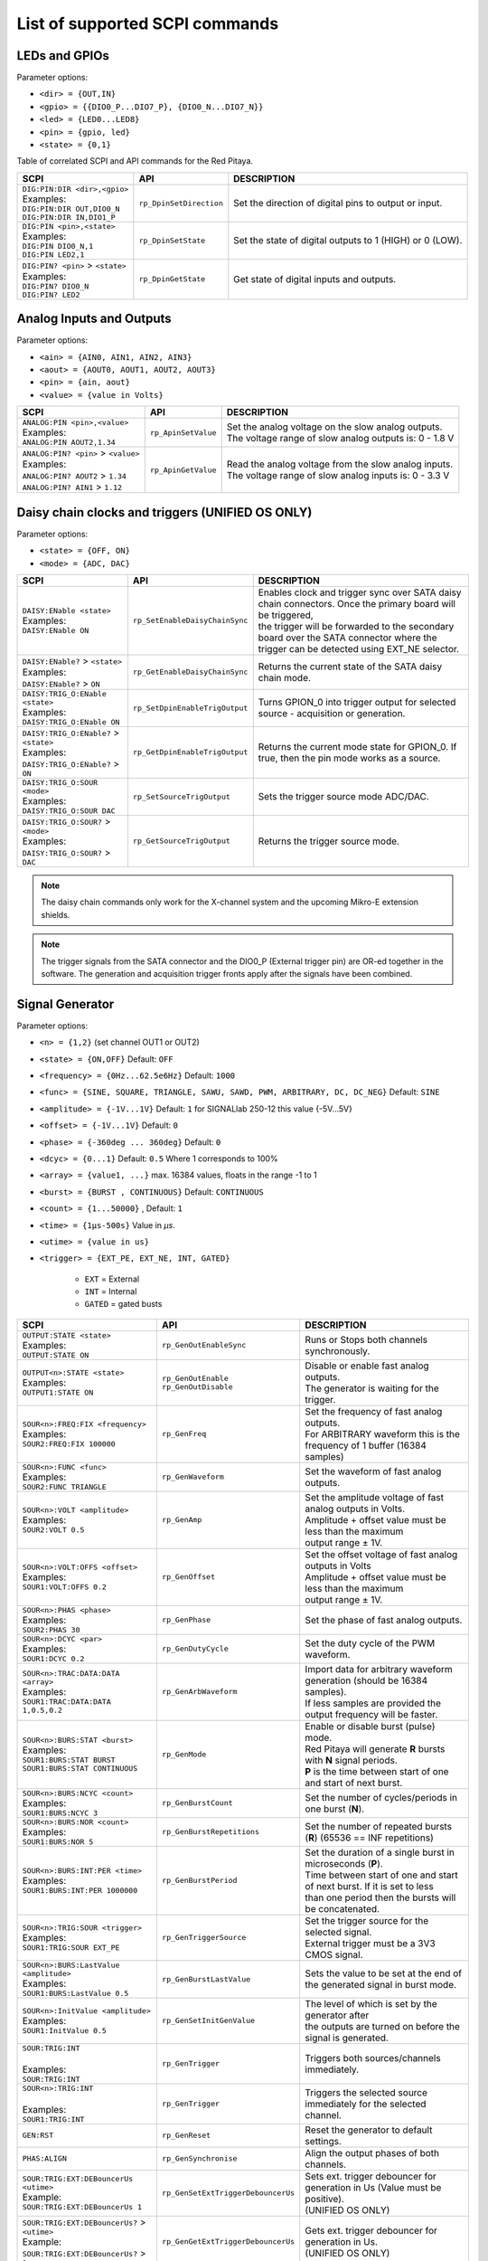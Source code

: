 .. _scpi_command_list:



.. TODO Add parameters for API commands!!!!


*******************************
List of supported SCPI commands
*******************************

.. (link - https://dl.dropboxusercontent.com/s/eiihbzicmucjtlz/SCPI_commands_beta_release.pdf)

.. _scpi_digital:

==============
LEDs and GPIOs
==============

Parameter options:

* ``<dir> = {OUT,IN}``
* ``<gpio> = {{DIO0_P...DIO7_P}, {DIO0_N...DIO7_N}}``
* ``<led> = {LED0...LED8}``
* ``<pin> = {gpio, led}``
* ``<state> = {0,1}``

Table of correlated SCPI and API commands for the Red Pitaya.

.. tabularcolumns:: |p{28mm}|p{28mm}|p{28mm}|p{28mm}|

+---------------------------------------+-------------------------+-----------------------------------------------------------+
| SCPI                                  | API                     | DESCRIPTION                                               |
+=======================================+=========================+===========================================================+
| | ``DIG:PIN:DIR <dir>,<gpio>``        | ``rp_DpinSetDirection`` | Set the direction of digital pins to output or input.     |
| | Examples:                           |                         |                                                           |
| | ``DIG:PIN:DIR OUT,DIO0_N``          |                         |                                                           |
| | ``DIG:PIN:DIR IN,DIO1_P``           |                         |                                                           |
+---------------------------------------+-------------------------+-----------------------------------------------------------+
| | ``DIG:PIN <pin>,<state>``           | ``rp_DpinSetState``     | Set the state of digital outputs to 1 (HIGH) or 0 (LOW).  |
| | Examples:                           |                         |                                                           |
| | ``DIG:PIN DIO0_N,1``                |                         |                                                           |
| | ``DIG:PIN LED2,1``                  |                         |                                                           |
+---------------------------------------+-------------------------+-----------------------------------------------------------+
| | ``DIG:PIN? <pin>`` > ``<state>``    | ``rp_DpinGetState``     | Get state of digital inputs and outputs.                  |
| | Examples:                           |                         |                                                           |
| | ``DIG:PIN? DIO0_N``                 |                         |                                                           |
| | ``DIG:PIN? LED2``                   |                         |                                                           |
+---------------------------------------+-------------------------+-----------------------------------------------------------+

.. _scpi_analog:

=========================
Analog Inputs and Outputs
=========================

Parameter options:

* ``<ain> = {AIN0, AIN1, AIN2, AIN3}``
* ``<aout> = {AOUT0, AOUT1, AOUT2, AOUT3}``
* ``<pin> = {ain, aout}``
* ``<value> = {value in Volts}``

.. tabularcolumns:: |p{28mm}|p{28mm}|p{28mm}|p{28mm}|

+---------------------------------------+-------------------------+-----------------------------------------------------------+
| SCPI                                  | API                     | DESCRIPTION                                               |
+=======================================+=========================+===========================================================+
| | ``ANALOG:PIN <pin>,<value>``        | ``rp_ApinSetValue``     | | Set the analog voltage on the slow analog outputs.      |
| | Examples:                           |                         | | The voltage range of slow analog outputs is: 0 - 1.8 V  |
| | ``ANALOG:PIN AOUT2,1.34``           |                         |                                                           |
+---------------------------------------+-------------------------+-----------------------------------------------------------+
| | ``ANALOG:PIN? <pin>`` > ``<value>`` | ``rp_ApinGetValue``     | | Read the analog voltage from the slow analog inputs.    |
| | Examples:                           |                         | | The voltage range of slow analog inputs is: 0 - 3.3 V   |
| | ``ANALOG:PIN? AOUT2`` > ``1.34``    |                         |                                                           |
| | ``ANALOG:PIN? AIN1`` > ``1.12``     |                         |                                                           |
+---------------------------------------+-------------------------+-----------------------------------------------------------+

.. _scpi_daisy:

=================================================
Daisy chain clocks and triggers (UNIFIED OS ONLY)
=================================================

Parameter options:

* ``<state> = {OFF, ON}``
* ``<mode> = {ADC, DAC}``

.. tabularcolumns:: |p{28mm}|p{28mm}|p{28mm}|p{28mm}|

+-------------------------------------------+------------------------------------+-------------------------------------------------------------------------------------------------------------------------------------------+
| SCPI                                      | API                                | DESCRIPTION                                                                                                                               |
+===========================================+====================================+===========================================================================================================================================+
| | ``DAISY:ENable <state>``                | ``rp_SetEnableDaisyChainSync``     | | Enables clock and trigger sync over SATA daisy chain connectors. Once the primary board will be triggered,                              |
| | Examples:                               |                                    | | the trigger will be forwarded to the secondary board over the SATA connector where the trigger can be detected using EXT_NE selector.   |
| | ``DAISY:ENable ON``                     |                                    |                                                                                                                                           |
+-------------------------------------------+------------------------------------+-------------------------------------------------------------------------------------------------------------------------------------------+
| | ``DAISY:ENable?`` > ``<state>``         | ``rp_GetEnableDaisyChainSync``     | | Returns the current state of the SATA daisy chain mode.                                                                                 |
| | Examples:                               |                                    |                                                                                                                                           |
| | ``DAISY:ENable?`` > ``ON``              |                                    |                                                                                                                                           |
+-------------------------------------------+------------------------------------+-------------------------------------------------------------------------------------------------------------------------------------------+
| | ``DAISY:TRIG_O:ENable <state>``         | ``rp_SetDpinEnableTrigOutput``     | | Turns GPION_0 into trigger output for selected source - acquisition or generation.                                                      |
| | Examples:                               |                                    |                                                                                                                                           |
| | ``DAISY:TRIG_O:ENable ON``              |                                    |                                                                                                                                           |
+-------------------------------------------+------------------------------------+-------------------------------------------------------------------------------------------------------------------------------------------+
| | ``DAISY:TRIG_O:ENable?`` > ``<state>``  | ``rp_GetDpinEnableTrigOutput``     | | Returns the current mode state for GPION_0. If true, then the pin mode works as a source.                                               |
| | Examples:                               |                                    |                                                                                                                                           |
| | ``DAISY:TRIG_O:ENable?`` > ``ON``       |                                    |                                                                                                                                           |
+-------------------------------------------+------------------------------------+-------------------------------------------------------------------------------------------------------------------------------------------+
| | ``DAISY:TRIG_O:SOUR <mode>``            | ``rp_SetSourceTrigOutput``         | | Sets the trigger source mode ADC/DAC.                                                                                                   |
| | Examples:                               |                                    |                                                                                                                                           |
| | ``DAISY:TRIG_O:SOUR DAC``               |                                    |                                                                                                                                           |
+-------------------------------------------+------------------------------------+-------------------------------------------------------------------------------------------------------------------------------------------+
| | ``DAISY:TRIG_O:SOUR?`` > ``<mode>``     | ``rp_GetSourceTrigOutput``         | | Returns the trigger source mode.                                                                                                        |
| | Examples:                               |                                    |                                                                                                                                           |
| | ``DAISY:TRIG_O:SOUR?`` > ``DAC``        |                                    |                                                                                                                                           |
+-------------------------------------------+------------------------------------+-------------------------------------------------------------------------------------------------------------------------------------------+

.. note::

   The daisy chain commands only work for the X-channel system and the upcoming Mikro-E extension shields.

.. note::

   The trigger signals from the SATA connector and the DIO0_P (External trigger pin) are OR-ed together in the software. The generation and acquisition trigger fronts apply after the signals have been combined.

.. _scpi_gen:

================
Signal Generator
================

Parameter options:

* ``<n> = {1,2}`` (set channel OUT1 or OUT2)
* ``<state> = {ON,OFF}`` Default: ``OFF``
* ``<frequency> = {0Hz...62.5e6Hz}`` Default: ``1000``
* ``<func> = {SINE, SQUARE, TRIANGLE, SAWU, SAWD, PWM, ARBITRARY, DC, DC_NEG}`` Default: ``SINE``
* ``<amplitude> = {-1V...1V}`` Default: ``1`` for SIGNALlab 250-12 this value {-5V...5V}
* ``<offset> = {-1V...1V}`` Default: ``0``
* ``<phase> = {-360deg ... 360deg}`` Default: ``0``
* ``<dcyc> = {0...1}`` Default: ``0.5`` Where 1 corresponds to 100%
* ``<array> = {value1, ...}`` max. 16384 values, floats in the range -1 to 1
* ``<burst> = {BURST , CONTINUOUS}`` Default: ``CONTINUOUS``
* ``<count> = {1...50000}`` , Default: ``1``
* ``<time> = {1µs-500s}`` Value in *µs*.
* ``<utime> = {value in us}``
* ``<trigger> = {EXT_PE, EXT_NE, INT, GATED}``

   - ``EXT`` = External
   - ``INT`` = Internal
   - ``GATED`` = gated busts

.. tabularcolumns:: |p{28mm}|p{28mm}|p{28mm}|p{28mm}|

+-----------------------------------------------+----------------------------------------+-------------------------------------------------------------------------------+
| SCPI                                          | API                                    | DESCRIPTION                                                                   |
+===============================================+========================================+===============================================================================+
| | ``OUTPUT:STATE <state>``                    | | ``rp_GenOutEnableSync``              | Runs or Stops both channels synchronously.                                    |
| | Examples:                                   |                                        |                                                                               |
| | ``OUTPUT:STATE ON``                         |                                        |                                                                               |
+-----------------------------------------------+----------------------------------------+-------------------------------------------------------------------------------+
| | ``OUTPUT<n>:STATE <state>``                 | | ``rp_GenOutEnable``                  | | Disable or enable fast analog outputs.                                      |
| | Examples:                                   | | ``rp_GenOutDisable``                 | | The generator is waiting for the trigger.                                   |
| | ``OUTPUT1:STATE ON``                        |                                        |                                                                               |
+-----------------------------------------------+----------------------------------------+-------------------------------------------------------------------------------+
| | ``SOUR<n>:FREQ:FIX <frequency>``            | ``rp_GenFreq``                         | | Set the frequency of fast analog outputs.                                   |
| | Examples:                                   |                                        | | For ARBITRARY waveform this is the frequency of 1 buffer (16384 samples)    |
| | ``SOUR2:FREQ:FIX 100000``                   |                                        |                                                                               |
+-----------------------------------------------+----------------------------------------+-------------------------------------------------------------------------------+
| | ``SOUR<n>:FUNC <func>``                     | ``rp_GenWaveform``                     | Set the waveform of fast analog outputs.                                      |
| | Examples:                                   |                                        |                                                                               |
| | ``SOUR2:FUNC TRIANGLE``                     |                                        |                                                                               |
+-----------------------------------------------+----------------------------------------+-------------------------------------------------------------------------------+
| | ``SOUR<n>:VOLT <amplitude>``                | ``rp_GenAmp``                          | | Set the amplitude voltage of fast analog outputs in Volts.                  |
| | Examples:                                   |                                        | | Amplitude + offset value must be less than the maximum                      |
| | ``SOUR2:VOLT 0.5``                          |                                        | | output range ± 1V.                                                          |
+-----------------------------------------------+----------------------------------------+-------------------------------------------------------------------------------+
| | ``SOUR<n>:VOLT:OFFS <offset>``              | ``rp_GenOffset``                       | | Set the offset voltage of fast analog outputs in Volts                      |
| | Examples:                                   |                                        | | Amplitude + offset value must be less than the maximum                      |
| | ``SOUR1:VOLT:OFFS 0.2``                     |                                        | | output range ± 1V.                                                          |
+-----------------------------------------------+----------------------------------------+-------------------------------------------------------------------------------+
| | ``SOUR<n>:PHAS <phase>``                    | ``rp_GenPhase``                        | Set the phase of fast analog outputs.                                         |
| | Examples:                                   |                                        |                                                                               |
| | ``SOUR2:PHAS 30``                           |                                        |                                                                               |
+-----------------------------------------------+----------------------------------------+-------------------------------------------------------------------------------+
| | ``SOUR<n>:DCYC <par>``                      | ``rp_GenDutyCycle``                    | Set the duty cycle of the PWM waveform.                                       |
| | Examples:                                   |                                        |                                                                               |
| | ``SOUR1:DCYC 0.2``                          |                                        |                                                                               |
+-----------------------------------------------+----------------------------------------+-------------------------------------------------------------------------------+
| | ``SOUR<n>:TRAC:DATA:DATA <array>``          | ``rp_GenArbWaveform``                  | | Import data for arbitrary waveform generation (should be 16384 samples).    |
| | Examples:                                   |                                        | | If less samples are provided the output frequency will be faster.           |
| | ``SOUR1:TRAC:DATA:DATA``                    |                                        |                                                                               |
| | ``1,0.5,0.2``                               |                                        |                                                                               |
+-----------------------------------------------+----------------------------------------+-------------------------------------------------------------------------------+
| | ``SOUR<n>:BURS:STAT <burst>``               | ``rp_GenMode``                         | | Enable or disable burst (pulse) mode.                                       |
| | Examples:                                   |                                        | | Red Pitaya will generate **R** bursts with **N** signal periods.            |
| | ``SOUR1:BURS:STAT BURST``                   |                                        | | **P** is the time between start of one and start of next burst.             |
| | ``SOUR1:BURS:STAT CONTINUOUS``              |                                        |                                                                               |
+-----------------------------------------------+----------------------------------------+-------------------------------------------------------------------------------+
| | ``SOUR<n>:BURS:NCYC <count>``               | ``rp_GenBurstCount``                   | Set the number of cycles/periods in one burst (**N**).                        |
| | Examples:                                   |                                        |                                                                               |
| | ``SOUR1:BURS:NCYC 3``                       |                                        |                                                                               |
+-----------------------------------------------+----------------------------------------+-------------------------------------------------------------------------------+
| | ``SOUR<n>:BURS:NOR <count>``                | ``rp_GenBurstRepetitions``             | Set the number of repeated bursts (**R**) (65536 == INF repetitions)          |
| | Examples:                                   |                                        |                                                                               |
| | ``SOUR1:BURS:NOR 5``                        |                                        |                                                                               |
+-----------------------------------------------+----------------------------------------+---------------------------+---------------------------------------------------+
| | ``SOUR<n>:BURS:INT:PER <time>``             | ``rp_GenBurstPeriod``                  | | Set the duration of a single burst in microseconds (**P**).                 |
| | Examples:                                   |                                        | | Time between start of one and start of next burst. If it is set to less     |
| | ``SOUR1:BURS:INT:PER 1000000``              |                                        | | than one period then the bursts will be concatenated.                       |
+-----------------------------------------------+----------------------------------------+-------------------------------------------------------------------------------+
| | ``SOUR<n>:TRIG:SOUR <trigger>``             | ``rp_GenTriggerSource``                | | Set the trigger source for the selected signal.                             |
| | Examples:                                   |                                        | | External trigger must be a 3V3 CMOS signal.                                 |
| | ``SOUR1:TRIG:SOUR EXT_PE``                  |                                        |                                                                               |
+-----------------------------------------------+----------------------------------------+-------------------------------------------------------------------------------+
| | ``SOUR<n>:BURS:LastValue <amplitude>``      | ``rp_GenBurstLastValue``               | Sets the value to be set at the end of the generated signal in burst mode.    |
| | Examples:                                   |                                        |                                                                               |
| | ``SOUR1:BURS:LastValue 0.5``                |                                        |                                                                               |
+-----------------------------------------------+----------------------------------------+-------------------------------------------------------------------------------+
| | ``SOUR<n>:InitValue <amplitude>``           | ``rp_GenSetInitGenValue``              | | The level of which is set by the generator after                            |
| | Examples:                                   |                                        | | the outputs are turned on before the signal is generated.                   |
| | ``SOUR1:InitValue 0.5``                     |                                        |                                                                               |
+-----------------------------------------------+----------------------------------------+-------------------------------------------------------------------------------+
| | ``SOUR:TRIG:INT``                           | ``rp_GenTrigger``                      | | Triggers both sources/channels immediately.                                 |
| |                                             |                                        |                                                                               |
| | Examples:                                   |                                        |                                                                               |
| | ``SOUR:TRIG:INT``                           |                                        |                                                                               |
+-----------------------------------------------+----------------------------------------+-------------------------------------------------------------------------------+
| | ``SOUR<n>:TRIG:INT``                        | ``rp_GenTrigger``                      | | Triggers the selected source immediately for the selected channel.          |
| |                                             |                                        |                                                                               |
| | Examples:                                   |                                        |                                                                               |
| | ``SOUR1:TRIG:INT``                          |                                        |                                                                               |
+-----------------------------------------------+----------------------------------------+-------------------------------------------------------------------------------+
| | ``GEN:RST``                                 | ``rp_GenReset``                        | Reset the generator to default settings.                                      |
+-----------------------------------------------+----------------------------------------+-------------------------------------------------------------------------------+
| | ``PHAS:ALIGN``                              | ``rp_GenSynchronise``                  | Align the output phases of both channels.                                     |
+-----------------------------------------------+----------------------------------------+-------------------------------------------------------------------------------+
| | ``SOUR:TRIG:EXT:DEBouncerUs <utime>``       | ``rp_GenSetExtTriggerDebouncerUs``     | | Sets ext. trigger debouncer for generation in Us (Value must be positive).  |
| | Example:                                    |                                        | | (UNIFIED OS ONLY)                                                           |
| | ``SOUR:TRIG:EXT:DEBouncerUs 1``             |                                        |                                                                               |
+-----------------------------------------------+----------------------------------------+-------------------------------------------------------------------------------+
| | ``SOUR:TRIG:EXT:DEBouncerUs?`` > ``<utime>``| ``rp_GenGetExtTriggerDebouncerUs``     | | Gets ext. trigger debouncer for generation in Us.                           |
| | Example:                                    |                                        | | (UNIFIED OS ONLY)                                                           |
| | ``SOUR:TRIG:EXT:DEBouncerUs?`` > ``1``      |                                        |                                                                               |
+-----------------------------------------------+----------------------------------------+-------------------------------------------------------------------------------+

.. note::

   The SOUR:TRIG:EXT:DEBouncerUs commands are only available in the UNIFIED OS update.

.. note::

   For STEMlab 125-14 4-Input, these commands are not applicable.

.. _scpi_acq:

===========
Acquisition
===========

-------
Control
-------

.. tabularcolumns:: |p{28mm}|p{28mm}|p{28mm}|p{28mm}|

+----------------------------------+-----------------------------+------------------------------------------------------------------+
| SCPI                             | API                         | DESCRIPTION                                                      |
+==================================+=============================+==================================================================+
| ``ACQ:START``                    | ``rp_AcqStart``             | Start the acquisition.                                           |
+----------------------------------+-----------------------------+------------------------------------------------------------------+
| ``ACQ:STOP``                     | ``rp_AcqStop``              | Stop the acquisition.                                            |
+----------------------------------+-----------------------------+------------------------------------------------------------------+
| ``ACQ:RST``                      | ``rp_AcqReset``             | Stops the acquisition and sets all parameters to default values. |
+----------------------------------+-----------------------------+------------------------------------------------------------------+

.. _scpi_acq_dec:

--------------------------
Sampling rate & decimation
--------------------------

Parameter options:

* ``<decimation> = {1,2,4,8,16,32,64,128,256,512,1024,2048,4096,8192,16384,32768,65536}`` Default: ``1``
* ``<average> = {OFF,ON}`` Default: ``ON``

.. tabularcolumns:: |p{28mm}|p{28mm}|p{28mm}|p{28mm}|

+-------------------------------------+-----------------------------+----------------------------------------------------------------------+
| SCPI                                | API                         | DESCRIPTION                                                          |
+=====================================+=============================+======================================================================+
| | ``ACQ:DEC <decimation>``          | ``rp_AcqSetDecimation``     | | Set the decimation factor.                                         |
| | Example:                          |                             | | Should be a power of 2.                                            |
| | ``ACQ:DEC 4``                     |                             |                                                                      |
+-------------------------------------+-----------------------------+----------------------------------------------------------------------+
| | ``ACQ:DEC?`` > ``<decimation>``   | ``rp_AcqGetDecimation``     | Get the decimation factor.                                           |
| | Example:                          |                             |                                                                      |
| | ``ACQ:DEC?`` > ``1``              |                             |                                                                      |
+-------------------------------------+-----------------------------+----------------------------------------------------------------------+
| | ``ACQ:AVG <average>``             | ``rp_AcqSetAveraging``      | | Enable/disable averaging.                                          |
|                                     |                             | | Each sample is the average of skipped samples if decimation > 1.   |
+-------------------------------------+-----------------------------+----------------------------------------------------------------------+
| | ``ACQ:AVG?`` > ``<average>``      | ``rp_AcqGetAveraging``      | | Get the averaging status.                                          |
| | Example:                          |                             | | Averages the skipped samples when ``DEC`` > 1                      |
| | ``ACQ:AVG?`` > ``ON``             |                             |                                                                      |
+-------------------------------------+-----------------------------+----------------------------------------------------------------------+

.. _scpi_trigger:

=======
Trigger
=======

Parameter options:

* ``<n> = {1,2}`` (set channel IN1 or IN2)
* ``<source> = {DISABLED, NOW, CH1_PE, CH1_NE, CH2_PE, CH2_NE, EXT_PE, EXT_NE, AWG_PE, AWG_NE}``  Default: ``DISABLED``
* ``<status> = {WAIT, TD}``
* ``<time> = {value in ns}``
* ``<utime> = {value in us}``
* ``<count> = {value in samples}``
* ``<gain> = {LV, HV}``
* ``<level> = {value in V}``
* ``<mode> = {AC,DC}``

.. note::

   For STEMlab 125-14 4-Input ``<n> = {1,2,3,4}`` (set channel IN1, IN2, IN3 or IN4)

.. note::

   For STEMlab 125-14 4-Input ``<source> = {DISABLED, NOW, CH1_PE, CH1_NE, CH2_PE, CH2_NE, CH3_PE, CH3_NE, CH4_PE, CH4_NE, EXT_PE, EXT_NE, AWG_PE, AWG_NE}``  Default: ``DISABLED``

.. tabularcolumns:: |p{28mm}|p{28mm}|p{28mm}|p{28mm}|

+-----------------------------------------------+----------------------------------------+-------------------------------------------------------------------------------+
| SCPI                                          | API                                    | DESCRIPTION                                                                   |
+===============================================+========================================+===============================================================================+
| | ``ACQ:TRIG <source>``                       | ``rp_AcqSetTriggerSrc``                | Disable triggering, trigger immediately or set trigger source & edge.         |
| | Example:                                    |                                        |                                                                               |
| | ``ACQ:TRIG CH1_PE``                         |                                        |                                                                               |
+-----------------------------------------------+----------------------------------------+-------------------------------------------------------------------------------+
| | ``ACQ:TRIG:STAT?``                          | ``rp_AcqGetTriggerState``              | Get trigger status. If DISABLED -> TD else WAIT.                              |
| | Example:                                    |                                        |                                                                               |
| | ``ACQ:TRIG:STAT?`` > ``WAIT``               |                                        |                                                                               |
+-----------------------------------------------+----------------------------------------+-------------------------------------------------------------------------------+
| | ``ACQ:TRIG:FILL?``                          | ``rp_AcqGetBufferFillState``           | | Returns 1 if the buffer is full of data. Otherwise returns 0.               |
| | Example:                                    |                                        | | (UNIFIED OS)                                                                |
| | ``ACQ:TRIG:FILL?`` > ``1``                  |                                        |                                                                               |
+-----------------------------------------------+----------------------------------------+-------------------------------------------------------------------------------+
| | ``ACQ:TRIG:DLY <count>``                    | ``rp_AcqSetTriggerDelay``              | | Set the trigger delay in samples.                                           |
| | Example:                                    |                                        | | Triggering moment is by default around 8192th sample                        |
| | ``ACQ:TRIG:DLY 2314``                       |                                        |                                                                               |
+-----------------------------------------------+----------------------------------------+-------------------------------------------------------------------------------+
| | ``ACQ:TRIG:DLY?`` > ``<count>``             | ``rp_AcqGetTriggerDelay``              | Get the trigger delay in samples.                                             |
| | Example:                                    |                                        |                                                                               |
| | ``ACQ:TRIG:DLY?`` > ``2314``                |                                        |                                                                               |
+-----------------------------------------------+----------------------------------------+-------------------------------------------------------------------------------+
| | ``ACQ:TRIG:DLY:NS <time>``                  | ``rp_AcqSetTriggerDelayNs``            | Set the trigger delay in ns.                                                  |
| | Example:                                    |                                        |                                                                               |
| | ``ACQ:TRIG:DLY:NS 128``                     |                                        |                                                                               |
+-----------------------------------------------+----------------------------------------+-------------------------------------------------------------------------------+
| | ``ACQ:TRIG:DLY:NS?`` > ``<time>``           | ``rp_AcqGetTriggerDelayNs``            | Get the trigger delay in ns.                                                  |
| | Example:                                    |                                        |                                                                               |
| | ``ACQ:TRIG:DLY:NS?`` > ``128ns``            |                                        |                                                                               |
+-----------------------------------------------+----------------------------------------+-------------------------------------------------------------------------------+
| | ``ACQ:SOUR<n>:GAIN <gain>``                 | ``rp_AcqSetGain``                      | | Set the gain settings to HIGH or LOW.                                       |
| |                                             |                                        | | (For SIGNALlab 250-12 this is 1:20 and 1:1 attenuator).                     |
| | Example:                                    |                                        | | This gain refers to jumper settings on Red Pitaya fast analog inputs.       |
| | ``ACQ:SOUR1:GAIN LV``                       |                                        |                                                                               |
+-----------------------------------------------+----------------------------------------+-------------------------------------------------------------------------------+
| | ``ACQ:SOUR<n>:GAIN?`` > ``<gain>``          | ``rp_AcqGetGain``                      | | Get the gain setting.                                                       |
| |                                             |                                        | | (For SIGNALlab 250-12 this is 1:20 and 1:1 attenuator).                     |
| | Example:                                    |                                        |                                                                               |
| | ``ACQ:SOUR1:GAIN?`` > ``HV``                |                                        |                                                                               |
+-----------------------------------------------+----------------------------------------+-------------------------------------------------------------------------------+
| | ``ACQ:SOUR<n>:COUP <mode>``                 | ``rp_AcqSetAC_DC``                     | Sets the AC / DC modes of input.                                              |
| | Example:                                    |                                        | (Only SIGNALlab 250-12)                                                       |
| | ``ACQ:SOUR1:COUP AC``                       |                                        |                                                                               |
+-----------------------------------------------+----------------------------------------+-------------------------------------------------------------------------------+
| | ``ACQ:SOUR<n>:COUP?`` > ``<mode>``          | ``rp_AcqGetAC_DC``                     | Get the AC / DC modes of input.                                               |
| | Example:                                    |                                        | (Only SIGNALlab 250-12)                                                       |
| | ``ACQ:SOUR1:COUP?`` > ``AC``                |                                        |                                                                               |
+-----------------------------------------------+----------------------------------------+-------------------------------------------------------------------------------+
| | ``ACQ:TRIG:LEV <level>``                    | ``rp_AcqSetTriggerLevel``              | Set the trigger level in V.                                                   |
| | Example:                                    |                                        |                                                                               |
| | ``ACQ:TRIG:LEV 0.125 V``                    |                                        |                                                                               |
+-----------------------------------------------+----------------------------------------+-------------------------------------------------------------------------------+
| | ``ACQ:TRIG:LEV?`` > ``level``               | ``rp_AcqGetTriggerLevel``              | Get the trigger level in V.                                                   |
| | Example:                                    |                                        |                                                                               |
| | ``ACQ:TRIG:LEV?`` > ``0.123 V``             |                                        |                                                                               |
+-----------------------------------------------+----------------------------------------+-------------------------------------------------------------------------------+
| | ``ACQ:TRIG:EXT:LEV <level>``                | ``rp_AcqSetTriggerLevel``              | Set the external trigger level in V.                                          |
| | Example:                                    |                                        | (Only SIGNALlab 250-12)                                                       |
| | ``ACQ:TRIG:EXT:LEV 1``                      |                                        |                                                                               |
+-----------------------------------------------+----------------------------------------+-------------------------------------------------------------------------------+
| | ``ACQ:TRIG:EXT:LEV?`` > ``level``           | ``rp_AcqGetTriggerLevel``              | Get the external trigger level in V.                                          |
| | Example:                                    |                                        | (Only SIGNALlab 250-12)                                                       |
| | ``ACQ:TRIG:EXT:LEV?`` > ``1``               |                                        |                                                                               |
+-----------------------------------------------+----------------------------------------+-------------------------------------------------------------------------------+
| | ``ACQ:TRIG:EXT:DEBouncerUs <utime>``        | ``rp_AcqSetExtTriggerDebouncerUs``     | | Sets ext. trigger debouncer for acquisition in Us (Value must be positive). |
| | Example:                                    |                                        | | (UNIFIED OS)                                                                |
| | ``ACQ:TRIG:EXT:DEBouncerUs 1``              |                                        |                                                                               |
+-----------------------------------------------+----------------------------------------+-------------------------------------------------------------------------------+
| | ``ACQ:TRIG:EXT:DEBouncerUs?`` > ``<utime>`` | ``rp_AcqGetExtTriggerDebouncerUs``     | | Gets ext. trigger debouncer for acquisition in Us.                          |
| | Example:                                    |                                        | | (UNIFIED OS)                                                                |
| | ``ACQ:TRIG:EXT:DEBouncerUs?`` > ``1``       |                                        |                                                                               |
+-----------------------------------------------+----------------------------------------+-------------------------------------------------------------------------------+

.. _scpi_data_pointers:

=============
Data pointers
=============

Parameter options:

* ``<pos> = {position inside circular buffer}``

.. tabularcolumns:: |p{28mm}|p{28mm}|p{28mm}|p{28mm}|

+---------------------------------+------------------------------------+--------------------------------------------------------+
| SCPI                            | API                                | DESCRIPTION                                            |
+=================================+====================================+========================================================+
| | ``ACQ:WPOS?`` > ``pos``       | ``rp_AcqGetWritePointer``          | Returns the current position of the write pointer.     |
| | Example:                      |                                    |                                                        |
| | ``ACQ:WPOS?`` > ``1024``      |                                    |                                                        |
+---------------------------------+------------------------------------+--------------------------------------------------------+
| | ``ACQ:TPOS?`` > ``pos``       | ``rp_AcqGetWritePointerAtTrig``    | Returns the position where the trigger event appeared. |
| | Example:                      |                                    |                                                        |
| | ``ACQ:TPOS?`` > ``512``       |                                    |                                                        |
+---------------------------------+------------------------------------+--------------------------------------------------------+

.. _scpi_data:

=========
Data read
=========

* ``<n> = {1,2}`` (set channel IN1 or IN2)
* ``<units> = {RAW, VOLTS}``
* ``<format> = {BIN, ASCII}`` Default ``ASCII``
* ``<start_pos> = {0,1,...,16384}``
* ``<stop_pos>  = {0,1,...,16384}``
* ``<m>  = {0,1,...,16384}``

.. note::

   For STEMlab 125-14 4-Input ``<n> = {1,2,3,4}`` (set channel IN1, IN2, IN3 or IN4)

.. tabularcolumns:: |p{28mm}|p{28mm}|p{28mm}|p{28mm}|

+----------------------------------------+------------------------------+----------------------------------------------------------------------------------------+
| SCPI                                   | API                          | DESCRIPTION                                                                            |
+========================================+==============================+========================================================================================+
| | ``ACQ:DATA:UNITS <units>``           | ``rp_AcqScpiDataUnits``      | Select units in which the acquired data will be returned.                              |
| | Example:                             |                              |                                                                                        |
| | ``ACQ:DATA:UNITS RAW``               |                              |                                                                                        |
+----------------------------------------+------------------------------+----------------------------------------------------------------------------------------+
| | ``ACQ:DATA:UNITS?`` > ``<units>``    | ``rp_AcqGetScpiDataUnits``   | Get units in which the acquired data will be returned.                                 |
| | Example:                             |                              |                                                                                        |
| | ``ACQ:DATA:UNITS?`` > ``RAW``        |                              |                                                                                        |
+----------------------------------------+------------------------------+----------------------------------------------------------------------------------------+
| | ``ACQ:DATA:FORMAT <format>``         | ``rp_AcqScpiDataFormat``     | Select the format in which the acquired data will be returned.                         |
| | Example:                             |                              |                                                                                        |
| | ``ACQ:DATA:FORMAT ASCII``            |                              |                                                                                        |
+----------------------------------------+------------------------------+----------------------------------------------------------------------------------------+
| | ``ACQ:SOUR<n>:DATA:STA:END?``        | | ``rp_AcqGetDataPosRaw``    | | Read samples from start to stop position.                                            |
| | ``<start_pos>,<end_pos>``            | | ``rp_AcqGetDataPosV``      | | ``<start_pos> = {0,1,...,16384}``                                                    |
| | Example:                             |                              | | ``<stop_pos>  = {0,1,...,16384}``                                                    |
| | ``ACQ:SOUR1:DATA:STA:END? 10,13`` >  |                              |                                                                                        |
| | ``{123,231,-231}``                   |                              |                                                                                        |
+----------------------------------------+------------------------------+----------------------------------------------------------------------------------------+
| | ``ACQ:SOUR<n>:DATA:STA:N?``          | | ``rp_AcqGetDataRaw``       | | Read ``m`` samples from the start position onwards.                                  |
| | ``<start_pos>,<m>``                  | | ``rp_AcqGetDataV``         |                                                                                        |
| | Example:                             |                              |                                                                                        |
| | ``ACQ:SOUR1:DATA:STA:N? 10,3`` >     |                              |                                                                                        |
| | ``{1.2,3.2,-1.2}``                   |                              |                                                                                        |
+----------------------------------------+------------------------------+----------------------------------------------------------------------------------------+
| | ``ACQ:SOUR<n>:DATA?``                | | ``rp_AcqGetOldestDataRaw`` | | Read the full buffer.                                                                |
| | Example:                             | | ``rp_AcqGetOldestDataV``   | | Starting from the oldest sample in the buffer (first sample after trigger delay).    |
| | ``ACQ:SOUR2:DATA?`` >                |                              | | The trigger delay is set to zero by default (in samples or in seconds).              |
| | ``{1.2,3.2,...,-1.2}``               |                              | | If the trigger delay is set to zero, it will read the full buffer size starting      |
| |                                      |                              | | from the trigger.                                                                    |
+----------------------------------------+------------------------------+----------------------------------------------------------------------------------------+
| | ``ACQ:SOUR<n>:DATA:OLD:N? <m>``      | | ``rp_AcqGetOldestDataRaw`` | | Read ``m`` samples after the trigger delay, starting from the oldest sample          |
| | Example:                             | | ``rp_AcqGetOldestDataV``   | | in the buffer (first sample after trigger delay).                                    |
| | ``ACQ:SOUR2:DATA:OLD:N? 3`` >        |                              | | The trigger delay is set to zero by default (in samples or in seconds).              |
| | ``{1.2,3.2,-1.2}``                   |                              | | If the trigger delay is set to zero, it will read m samples starting                 |
| |                                      |                              | | from the trigger.                                                                    |
+----------------------------------------+------------------------------+----------------------------------------------------------------------------------------+
| | ``ACQ:SOUR<n>:DATA:LAT:N? <m>``      | | ``rp_AcqGetLatestDataRaw`` | | Read ``m`` samples before the trigger delay.                                         |
| | Example:                             | | ``rp_AcqGetLatestDataV``   | | The trigger delay is set to zero by default (in samples or in seconds).              |
| | ``ACQ:SOUR1:DATA:LAT:N? 3`` >        |                              | | If the trigger delay is set to zero, it will read m samples before the trigger.      |
| | ``{1.2,3.2,-1.2}``                   |                              |                                                                                        |
+----------------------------------------+------------------------------+----------------------------------------------------------------------------------------+
| | ``ACQ:BUF:SIZE?`` > ``<size>``       | ``rp_AcqGetBufSize``         |  Returns the buffer size.                                                              |
| | Example:                             |                              |                                                                                        |
| | ``ACQ:BUF:SIZE?`` > ``16384``        |                              |                                                                                        |
+----------------------------------------+------------------------------+----------------------------------------------------------------------------------------+


.. _scpi_uart:

====
UART
====

Parameter options:

* ``<bits> = {CS6, CS7, CS8}``  Default: ``CS8``
* ``<stop> = {STOP1, STOP2}``  Default: ``STOP1``
* ``<parity> = {NONE, EVEN, ODD, MARK, SPACE}``  Default: ``NONE``
* ``<timeout> = {0...255} in (1/10 seconds)`` Default: ``0``
* ``<speed> = {1200,2400,4800,9600,19200,38400,57600,115200,230400,576000,921000,1000000,1152000,1500000,2000000,2500000,3000000,3500000,4000000}`` Default: ``9600``
* ``<data> = {XXX,... | #HXX,... | #QXXX,... | #BXXXXXXXX,... }`` Array of data separated comma

   - ``XXX`` = Dec format
   - ``#HXX`` = Hex format
   - ``#QXXX`` = Oct format
   - ``#BXXXXXXXX`` = Bin format


.. note::

    When establishing UART communication with Red Pitaya and another device, do not forget to connect the External Common Mode (GND) pin (in addition to the RX and TX pins). Otherwise, the communication might be unreliable.

.. tabularcolumns:: |p{28mm}|p{28mm}|p{28mm}|p{28mm}|

+-------------------------------------+------------------------------+----------------------------------------------------------------------------------------+
| SCPI                                | API                          | DESCRIPTION                                                                            |
+=====================================+==============================+========================================================================================+
| | ``UART:INIT``                     | ``rp_UartInit``              | Initialises the API for working with UART.                                             |
| | Example:                          |                              |                                                                                        |
| | ``UART:INIT``                     |                              |                                                                                        |
+-------------------------------------+------------------------------+----------------------------------------------------------------------------------------+
| | ``UART:RELEASE``                  | ``rp_UartRelease``           | Releases all used resources.                                                           |
| | Example:                          |                              |                                                                                        |
| | ``UART:RELEASE``                  |                              |                                                                                        |
+-------------------------------------+------------------------------+----------------------------------------------------------------------------------------+
| | ``UART:SETUP``                    | ``rp_UartSetSettings``       | | Applies specified settings to UART.                                                  |
| | Example:                          |                              | | Should be executed after communication parameters are set                            |
| | ``UART:SETUP``                    |                              |                                                                                        |
+-------------------------------------+------------------------------+----------------------------------------------------------------------------------------+
| | ``UART:BITS <bits>``              | ``rp_UartSetBits``           | Sets the character size in bits.                                                       |
| | Example:                          |                              |                                                                                        |
| | ``UART:BITS CS7``                 |                              |                                                                                        |
+-------------------------------------+------------------------------+----------------------------------------------------------------------------------------+
| | ``UART:BITS?`` > ``<bits>``       | ``rp_UartGetBits``           | Gets the character size in bits.                                                       |
| | Example:                          |                              |                                                                                        |
| | ``UART:BITS?`` > ``CS7``          |                              |                                                                                        |
+-------------------------------------+------------------------------+----------------------------------------------------------------------------------------+
| | ``UART:SPEED <speed>``            | ``rp_UartSetSpeed``          | Sets the speed of the UART connection.                                                 |
| | Example:                          |                              |                                                                                        |
| | ``UART:SPEED 115200``             |                              |                                                                                        |
+-------------------------------------+------------------------------+----------------------------------------------------------------------------------------+
| | ``UART:SPEED?`` > ``<speed>``     | ``rp_UartGetSpeed``          | Gets the speed of the UART connection.                                                 |
| | Example:                          |                              |                                                                                        |
| | ``UART:SPEED?`` > ``115200``      |                              |                                                                                        |
+-------------------------------------+------------------------------+----------------------------------------------------------------------------------------+
| | ``UART:STOPB <stop>``             | ``rp_UartSetStopBits``       | Sets the length of the stop bit.                                                       |
| | Example:                          |                              |                                                                                        |
| | ``UART:STOPB STOP2``              |                              |                                                                                        |
+-------------------------------------+------------------------------+----------------------------------------------------------------------------------------+
| | ``UART:STOPB?`` > ``<stop>``      | ``rp_UartGetStopBits``       | Gets the length of the stop bit.                                                       |
| | Example:                          |                              |                                                                                        |
| | ``UART:STOPB?`` > ``STOP2``       |                              |                                                                                        |
+-------------------------------------+------------------------------+----------------------------------------------------------------------------------------+
| | ``UART:PARITY <parity>``          | ``rp_UartSetParityMode``     | | Sets parity check mode.                                                              |
| | Example:                          |                              | | - NONE  = Disable parity check                                                       |
| | ``UART:PARITY ODD``               |                              | | - EVEN  = Set even mode for parity                                                   |
|                                     |                              | | - ODD   = Set odd mode for parity                                                    |
|                                     |                              | | - MARK  = Set Always 1                                                               |
|                                     |                              | | - SPACE = Set Always 0                                                               |
+-------------------------------------+------------------------------+----------------------------------------------------------------------------------------+
| | ``UART:PARITY?`` > ``<parity>``   | ``rp_UartGetParityMode``     | Gets parity check mode.                                                                |
| | Example:                          |                              |                                                                                        |
| | ``UART:PARITY?`` > ``ODD``        |                              |                                                                                        |
+-------------------------------------+------------------------------+----------------------------------------------------------------------------------------+
| | ``UART:TIMEOUT <timeout>``        | ``rp_UartSetTimeout``        | | Sets the timeout for reading from UART. 0 - Disable timeout. 1 = 1/10 sec.           |
| | Example:                          |                              | | Example: 10 - 1 sec. Max timout: 25.5 sec                                            |
| | ``UART:TIMEOUT 10``               |                              |                                                                                        |
+-------------------------------------+------------------------------+----------------------------------------------------------------------------------------+
| | ``UART:TIMEOUT?`` > ``<timeout>`` | ``rp_UartGetTimeout``        | Gets the timeout.                                                                      |
| | Example:                          |                              |                                                                                        |
| | ``UART:TIMEOUT?`` > ``10``        |                              |                                                                                        |
+-------------------------------------+------------------------------+----------------------------------------------------------------------------------------+
| | ``UART:WRITE<n> <data>``          | ``rp_UartWrite``             | Writes data to UART. ``<n>`` - the length of data sent to UART.                        |
| | Example:                          |                              |                                                                                        |
| | ``UART:WRITE5 1,2,3,4,5``         |                              |                                                                                        |
+-------------------------------------+------------------------------+----------------------------------------------------------------------------------------+
| | ``UART:READ<n>`` > ``<data>``     | ``rp_UartRead``              | Reads data from UART. ``<n>`` - the length of data retrieved from UART.                |
| | Example:                          |                              |                                                                                        |
| | ``UART:READ5`` > ``{1,2,3,4,5}``  |                              |                                                                                        |
+-------------------------------------+------------------------------+----------------------------------------------------------------------------------------+

.. _scpi_spi:

====
SPI
====

Parameter options:

* ``<mode> = {LISL, LIST, HISL, HIST}``  Default: ``LISL``
* ``<cs_mode> = {NORMAL, HIGH}``  Default: ``NORMAL``
* ``<bits> = {7,..}``  Default: ``8``
* ``<speed> = {1,100000000}`` Default: ``50000000``
* ``<data> = {XXX,... | #HXX,... | #QXXX,... | #BXXXXXXXX,... }`` Array of data separated comma

   - ``XXX`` = Dec format
   - ``#HXX`` = Hex format
   - ``#QXXX`` = Oct format
   - ``#BXXXXXXXX`` = Bin format

.. tabularcolumns:: |p{28mm}|p{28mm}|p{28mm}|p{28mm}|

+--------------------------------------------+--------------------------------+------------------------------------------------------------------------------------+
| SCPI                                       | API                            | DESCRIPTION                                                                        |
+============================================+================================+====================================================================================+
| | ``SPI:INIT``                             | ``rp_SPI_Init``                | Initializes the API for working with SPI.                                          |
| | Example:                                 |                                |                                                                                    |
| | ``SPI:INIT``                             |                                |                                                                                    |
+--------------------------------------------+--------------------------------+------------------------------------------------------------------------------------+
| | ``SPI:INIT:DEV <path>``                  | ``rp_SPI_InitDev``             | | Initializes the API for working with SPI. ``<path>`` - Path to the SPI device.   |
| | Example:                                 |                                | | On some boards, it may be different from the standard: /dev/spidev1.0            |
| | ``SPI:INIT:DEV "/dev/spidev1.0"``        |                                |                                                                                    |
+--------------------------------------------+--------------------------------+------------------------------------------------------------------------------------+
| | ``SPI:RELEASE``                          | ``rp_SPI_Release``             | Releases all used resources.                                                       |
| | Example:                                 |                                |                                                                                    |
| | ``SPI:RELEASE``                          |                                |                                                                                    |
+--------------------------------------------+--------------------------------+------------------------------------------------------------------------------------+
| | ``SPI:SETtings:DEF``                     | ``rp_SPI_SetDefault``          | Sets the settings for SPI to default values.                                       |
| | Example:                                 |                                |                                                                                    |
| | ``SPI:SET:DEF``                          |                                |                                                                                    |
+--------------------------------------------+--------------------------------+------------------------------------------------------------------------------------+
| | ``SPI:SETtings:SET``                     | ``rp_SPI_SetSettings``         | | Sets the specified settings for SPI.                                             |
| | Example:                                 |                                | | Executed after specifying the parameters of communication.                       |
| | ``SPI:SET:SET``                          |                                |                                                                                    |
+--------------------------------------------+--------------------------------+------------------------------------------------------------------------------------+
| | ``SPI:SETtings:GET``                     | ``rp_SPI_GetSettings``         | Gets the specified SPI settings.                                                   |
| | Example:                                 |                                |                                                                                    |
| | ``SPI:SET:GET``                          |                                |                                                                                    |
+--------------------------------------------+--------------------------------+------------------------------------------------------------------------------------+
| | ``SPI:SETtings:MODE <mode>``             | ``rp_SPI_SetMode``             | | Sets the mode for SPI.                                                           |
| | Example:                                 |                                | | - LISL = Low idle level, Sample on leading edge                                  |
| | ``SPI:SET:MODE LIST``                    |                                | | - LIST = Low idle level, Sample on trailing edge                                 |
| |                                          |                                | | - HISL = High idle level, Sample on leading edge                                 |
| |                                          |                                | | - HIST = High idle level, Sample on trailing edge                                |
+--------------------------------------------+--------------------------------+------------------------------------------------------------------------------------+
| | ``SPI:SETtings:MODE?`` > ``<mode>``      | ``rp_SPI_GetMode``             | Gets the specified mode for SPI.                                                   |
| | Example:                                 |                                |                                                                                    |
| | ``SPI:SET:MODE?`` > ``LIST``             |                                |                                                                                    |
+--------------------------------------------+--------------------------------+------------------------------------------------------------------------------------+
| | ``SPI:SETtings:CSMODE <cs_mode>``        | ``rp_SPI_SetCSMode``           | | Sets the mode for CS.                                                            |
| | Example:                                 |                                | | - NORMAL = After the message is transmitted,                                     |
| | ``SPI:SET:CSMODE NORMAL``                |                                | | the CS line is set to the HIGH state.                                            |
| |                                          |                                | | - HIGH = After the message has been transmitted,                                 |
| |                                          |                                | | - the CS line is set to the LOW state.                                           |
+--------------------------------------------+--------------------------------+------------------------------------------------------------------------------------+
| | ``SPI:SETtings:CSMODE?`` > ``<cs_mode>`` | ``rp_SPI_GetCSMode``           | Gets the specified CS mode for SPI.                                                |
| | Example:                                 |                                |                                                                                    |
| | ``SPI:SET:CSMODE?`` > ``NORMAL``         |                                |                                                                                    |
+--------------------------------------------+--------------------------------+------------------------------------------------------------------------------------+
| | ``SPI:SETtings:SPEED <speed>``           | ``rp_SPI_SetSpeed``            | Sets the speed of the SPI connection.                                              |
| | Example:                                 |                                |                                                                                    |
| | ``SPI:SET:SPEED 1000000``                |                                |                                                                                    |
+--------------------------------------------+--------------------------------+------------------------------------------------------------------------------------+
| | ``SPI:SETings:SPEED?`` > ``<speed>``     | ``rp_SPI_GetSpeed``            | Gets the speed of the SPI connection.                                              |
| | Example:                                 |                                |                                                                                    |
| | ``SPI:SET:SPEED?`` > ``1000000``         |                                |                                                                                    |
+--------------------------------------------+--------------------------------+------------------------------------------------------------------------------------+
| | ``SPI:SETtings:WORD <bits>``             | ``rp_SPI_SetWord``             | Specifies the length of the word in bits. Must be greater than or equal to 7.      |
| | Example:                                 |                                |                                                                                    |
| | ``SPI:SET:WORD 8``                       |                                |                                                                                    |
+--------------------------------------------+--------------------------------+------------------------------------------------------------------------------------+
| | ``SPI:SETtings:WORD?`` > ``<bits>``      | ``rp_SPI_GetWord``             | Returns the length of a word.                                                      |
| | Example:                                 |                                |                                                                                    |
| | ``SPI:SET:WORD?`` > ``8``                |                                |                                                                                    |
+--------------------------------------------+--------------------------------+------------------------------------------------------------------------------------+
| | ``SPI:MSG:CREATE <n>``                   | ``rp_SPI_CreateMessage``       | | Creates a message queue for SPI (reserves the space for data buffers)            |
| | Example:                                 |                                | | Once created, they need to be initialized.                                       |
| | ``SPI:MSG:CREATE 1``                     |                                | | ``<n>`` - The number of messages in the queue.                                   |
|                                            |                                | | The message queue can operate within a single CS state switch.                   |
+--------------------------------------------+--------------------------------+------------------------------------------------------------------------------------+
| | ``SPI:MSG:DEL``                          | ``rp_SPI_DestoryMessage``      | Deletes all messages and data buffers allocated for them.                          |
| | Example:                                 |                                |                                                                                    |
| | ``SPI:MSG:DEL``                          |                                |                                                                                    |
+--------------------------------------------+--------------------------------+------------------------------------------------------------------------------------+
| | ``SPI:MSG:SIZE?`` > ``<n>``              | ``rp_SPI_GetMessageLen``       | Returns the length of the message queue.                                           |
| | Example:                                 |                                |                                                                                    |
| | ``SPI:MSG:SIZE?`` > ``1``                |                                |                                                                                    |
+--------------------------------------------+--------------------------------+------------------------------------------------------------------------------------+
| | ``SPI:MSG<n>:TX<m> <data>``              | | ``rp_SPI_SetTX``             | | Sets data for the write buffer for the specified message.                        |
| | ``SPI:MSG<n>:TX<m>:CS <data>``           | | ``rp_SPI_SetTXCS``           | | CS - Toggles CS state after sending/receiving this message.                      |
| | Example:                                 |                                | | ``<n>`` - index of message 0 <= n < msg queue size.                              |
| | ``SPI:MSG0:TX4 1,2,3,4``                 |                                | | ``<m>`` - TX buffer length.                                                      |
| | ``SPI:MSG1:TX3:CS 2,3,4``                |                                | | Sends ``<m>`` 'bytes' from message ``<n>``. No data is received.                 |
| |                                          |                                | |                                                                                  |
+--------------------------------------------+--------------------------------+------------------------------------------------------------------------------------+
| | ``SPI:MSG<n>:TX<m>:RX <data>``           | | ``rp_SPI_SetTXRX``           | | Sets data for the read and write buffers for the specified message.              |
| | ``SPI:MSG<n>:TX<m>:RX:CS <data>``        | | ``rp_SPI_SetTXRXCS``         | | CS - Toggles CS state after sending/receiving this message.                      |
| | Example:                                 |                                | | ``<n>`` - index of message 0 <= n < msg queue size.                              |
| | ``SPI:MSG0:TX4:RX 1,2,3,4``              |                                | | ``<m>`` - TX buffer length.                                                      |
| | ``SPI:MSG1:TX3:RX:CS 2,3,4``             |                                | | The read buffer is also created with the same length and initialized with zeros. |
| |                                          |                                | |                                                                                  |
| |                                          |                                | | Sends ``<m>`` 'bytes' from message ``<n>`` and receives the same amount of data  |
| |                                          |                                | |  from the dataline                                                               |
+--------------------------------------------+--------------------------------+------------------------------------------------------------------------------------+
| | ``SPI:MSG<n>:RX<m>``                     | | ``rp_SPI_SetRX``             | | Initializes a buffer for reading the specified message.                          |
| | ``SPI:MSG<n>:RX<m>:CS``                  | | ``rp_SPI_SetRXCS``           | | CS - Toggles CS state after receiving message.                                   |
| | Example:                                 |                                | | ``<n>`` - index of message 0 <= n < msg queue size.                              |
| | ``SPI:MSG0:RX4``                         |                                | | ``<m>`` - RX buffer length.                                                      |
| | ``SPI:MSG1:RX5:CS``                      |                                | |                                                                                  |
| |                                          |                                | | Receives ``<m>`` 'bytes' into message ``<n>``. No data is transmitted.           |
| |                                          |                                | |                                                                                  |
+--------------------------------------------+--------------------------------+------------------------------------------------------------------------------------+
| | ``SPI:MSG<n>:RX?`` > ``<data>``          | ``rp_SPI_GetRXBuffer``         | Returns a read buffer for the specified message.                                   |
| | Example:                                 |                                |                                                                                    |
| | ``SPI:MSG1:RX?`` > ``{2,4,5}``           |                                |                                                                                    |
+--------------------------------------------+--------------------------------+------------------------------------------------------------------------------------+
| | ``SPI:MSG<n>:TX?`` > ``<data>``          | ``rp_SPI_GetTXBuffer``         | Returns the write buffer for the specified message.                                |
| | Example:                                 |                                |                                                                                    |
| | ``SPI:MSG1:TX?`` > ``{2,4,5}``           |                                |                                                                                    |
+--------------------------------------------+--------------------------------+------------------------------------------------------------------------------------+
| | ``SPI:MSG<n>:CS?`` > ``ON|OFF``          | ``rp_SPI_GetCSChangeState``    | Returns the setting for CS mode for the specified message.                         |
| | Example:                                 |                                |                                                                                    |
| | ``SPI:MSG1:CS?`` > ``ON``                |                                |                                                                                    |
+--------------------------------------------+--------------------------------+------------------------------------------------------------------------------------+
| | ``SPI:PASS``                             | ``rp_SPI_Pass``                | Sends the prepared messages to the SPI device.                                     |
| | Example:                                 |                                |                                                                                    |
| | ``SPI:PASS``                             |                                |                                                                                    |
+--------------------------------------------+--------------------------------+------------------------------------------------------------------------------------+

.. _scpi_i2c:

===
I2C
===

Parameter options:

* ``<mode>  = {OFF, ON}``  Default: ``OFF``
* ``<value> = {XXX | #HXX | #QXXX | #BXXXXXXXX}``
* ``<data>  = {XXX,... | #HXX,... | #QXXX,... | #BXXXXXXXX,... }`` Array of data separated comma

   - ``XXX`` = Dec format
   - ``#HXX`` = Hex format
   - ``#QXXX`` = Oct format
   - ``#BXXXXXXXX`` = Bin format

.. tabularcolumns:: |p{28mm}|p{28mm}|p{28mm}|p{28mm}|

+--------------------------------------------------+--------------------------------+-----------------------------------------------------------------------+
| SCPI                                             | API                            | DESCRIPTION                                                           |
+==================================================+================================+=======================================================================+
| | ``I2C:DEV<addr> <path>``                       | ``rp_I2C_InitDevice``          | | Initializes settings for I2C. ``<path>`` - Path to the I2C device   |
| | Example:                                       |                                | | ``<addr>`` - Device address on the I2C bus in dec format.           |
| | ``I2C:DEV80 "/dev/i2c-0"``                     |                                |                                                                       |
+--------------------------------------------------+--------------------------------+-----------------------------------------------------------------------+
| | ``I2C:DEV?`` > ``<addr>``                      | ``rp_I2C_getDevAddress``       | Returns the current address of the device.                            |
| | Example:                                       |                                |                                                                       |
| | ``I2C:DEV?`` > ``80``                          |                                |                                                                       |
+--------------------------------------------------+--------------------------------+-----------------------------------------------------------------------+
| | ``I2C:FMODE <mode>``                           | ``rp_I2C_setForceMode``        | Enables forced bus operation even if the device is in use.            |
| | Example:                                       |                                |                                                                       |
| | ``I2C:FMODE ON``                               |                                |                                                                       |
+--------------------------------------------------+--------------------------------+-----------------------------------------------------------------------+
| | ``I2C:FMODE?`` > ``<mode>``                    | ``rp_I2C_getForceMode``        | Gets the current forced mode setting.                                 |
| | Example:                                       |                                |                                                                       |
| | ``I2C:FMODE?`` > ``ON``                        |                                |                                                                       |
+--------------------------------------------------+--------------------------------+-----------------------------------------------------------------------+
| | ``I2C:Smbus:Read<reg>`` > ``<value>``          | ``rp_I2C_SMBUS_Read``          | | Reads 8 bit data from the specified register using                  |
| | Example:                                       |                                | | the SMBUS protocol.                                                 |
| | ``I2C:S:R2`` > ``0``                           |                                | | ``<reg>`` - Register address in dec format.                         |
+--------------------------------------------------+--------------------------------+-----------------------------------------------------------------------+
| | ``I2C:Smbus:Read<reg>:Word`` > ``<value>``     | ``rp_I2C_SMBUS_ReadWord``      | | Reads 16 bit data from the specified register using                 |
| | Example:                                       |                                | | the SMBUS protocol.                                                 |
| | ``I2C:S:R2:W`` > ``0``                         |                                | | ``<reg>`` - Register address in dec format.                         |
+--------------------------------------------------+--------------------------------+-----------------------------------------------------------------------+
| | ``I2C:Smbus:Read<reg>:Buffer<size>`` >         | ``rp_I2C_SMBUS_ReadBuffer``    | | Reads buffer data from the specified register using                 |
| |  ``<data>``                                    |                                | | the SMBUS protocol.                                                 |
| | Example:                                       |                                | | ``<reg>`` - Register address in dec format.                         |
| | ``I2C:S:R2:B2`` > ``{0,1}``                    |                                | | ``<size>`` - Read data size.                                        |
+--------------------------------------------------+--------------------------------+-----------------------------------------------------------------------+
| | ``I2C:Smbus:Write<reg> <value>``               | ``rp_I2C_SMBUS_Write``         | | Writes 8-bit data to the specified register using                   |
| |                                                |                                | | the SMBUS protocol.                                                 |
| | Example:                                       |                                | | ``<reg>`` - Register address in dec format.                         |
| | ``I2C:S:W2 10``                                |                                |                                                                       |
+--------------------------------------------------+--------------------------------+-----------------------------------------------------------------------+
| | ``I2C:Smbus:Write<reg>:Word <value>``          | ``rp_I2C_SMBUS_WriteWord``     | | Writes 16-bit data to the specified register using                  |
| |                                                |                                | | the SMBUS protocol.                                                 |
| | Example:                                       |                                | | ``<reg>`` - Register address in dec format.                         |
| | ``I2C:S:W2:W 10``                              |                                |                                                                       |
+--------------------------------------------------+--------------------------------+-----------------------------------------------------------------------+
| | ``I2C:Smbus:Write<reg>:Buffer<size> <data>``   | ``rp_I2C_SMBUS_WriteBuffer``   | | Writes buffer data to the specified register using                  |
| |                                                |                                | | the SMBUS protocol.                                                 |
| | Example:                                       |                                | | ``<reg>`` - Register address in dec format.                         |
| | ``I2C:S:W2:B2 0,1``                            |                                | | ``<size>`` - Read data size.                                        |
+--------------------------------------------------+--------------------------------+-----------------------------------------------------------------------+
| | ``I2C:IOctl:Read:Buffer<size>`` > ``<data>``   | ``rp_I2C_IOCTL_ReadBuffer``    | | Reads data from the I2C device through IOCTL.                       |
| | Example:                                       |                                | | ``<size>`` - Read data size.                                        |
| | ``I2C:IO:R:B2`` > ``{0,1}``                    |                                | |                                                                     |
+--------------------------------------------------+--------------------------------+-----------------------------------------------------------------------+
| | ``I2C:IOctl:Write:Buffer<size> <data>``        | ``rp_I2C_IOCTL_WriteBuffer``   | | Writes data to the I2C device via IOCTL.                            |
| | Example:                                       |                                | | ``<size>`` - Read data size.                                        |
| | ``I2C:IO:W:B2  {0,1}``                         |                                | |                                                                     |
+--------------------------------------------------+--------------------------------+-----------------------------------------------------------------------+


.. note::

   SMBUS is a standardised protocol for communicating with I2C devices. Information about this protocol can be found in this link: |SMBUS specs|. IOCTL writes and reads data directly from I2C.

.. |SMBUS specs| raw:: html

    <a href="http://smbus.org/specs/" target="_blank">SMBUS specifcations</a>


.. _scpi_leds:

=============
Specific LEDs
=============

Parameter options:

* ``<mode> = {OFF, ON}``  Default: ``ON``

.. tabularcolumns:: |p{28mm}|p{28mm}|p{28mm}|p{28mm}|
+-------------------------------------+--------------------------------+------------------------------------------------------------------------------------+
| SCPI                                | API                            | DESCRIPTION                                                                        |
+=====================================+================================+====================================================================================+
| | ``LED:MMC <mode>``                | ``rp_SetLEDMMCState``          | Turns the Orange LED on or off (responsible for indicating the read memory card).  |
| | Example:                          |                                |                                                                                    |
| | ``LED:MMC OFF``                   |                                |                                                                                    |
+-------------------------------------+--------------------------------+------------------------------------------------------------------------------------+
| | ``LED:MMC?`` > ``<mode>``         | ``rp_GetLEDMMCState``          | Gets the state of the MMC indicator.                                               |
| | Example:                          |                                |                                                                                    |
| | ``LED:MMC?`` > ``ON``             |                                |                                                                                    |
+-------------------------------------+--------------------------------+------------------------------------------------------------------------------------+
| | ``LED:HB <mode>``                 | ``rp_SetLEDHeartBeatState``    | Turns the Red LED on or off (responsible for indicating board activity).           |
| | Example:                          |                                |                                                                                    |
| | ``LED:HB OFF``                    |                                |                                                                                    |
+-------------------------------------+--------------------------------+------------------------------------------------------------------------------------+
| | ``LED:HB?`` > ``<mode>``          | ``rp_GetLEDHeartBeatState``    | Gets the state of the HeartBeat indicator (Red LED).                               |
| | Example:                          |                                |                                                                                    |
| | ``LED:HB?`` > ``ON``              |                                |                                                                                    |
+-------------------------------------+--------------------------------+------------------------------------------------------------------------------------+
| | ``LED:ETH <mode>``                | ``rp_SetLEDEthState``          | Turns the LED indicators on the Ethernet connector on or off.                      |
| | Example:                          |                                |                                                                                    |
| | ``LED:ETH OFF``                   |                                |                                                                                    |
+-------------------------------------+--------------------------------+------------------------------------------------------------------------------------+
| | ``LED:ETH?`` > ``<mode>``         | ``rp_GetLEDEthState``          | Gets the state of the Ethernet indicators.                                         |
| | Example:                          |                                |                                                                                    |
| | ``LED:ETH?`` > ``ON``             |                                |                                                                                    |
+-------------------------------------+--------------------------------+------------------------------------------------------------------------------------+

